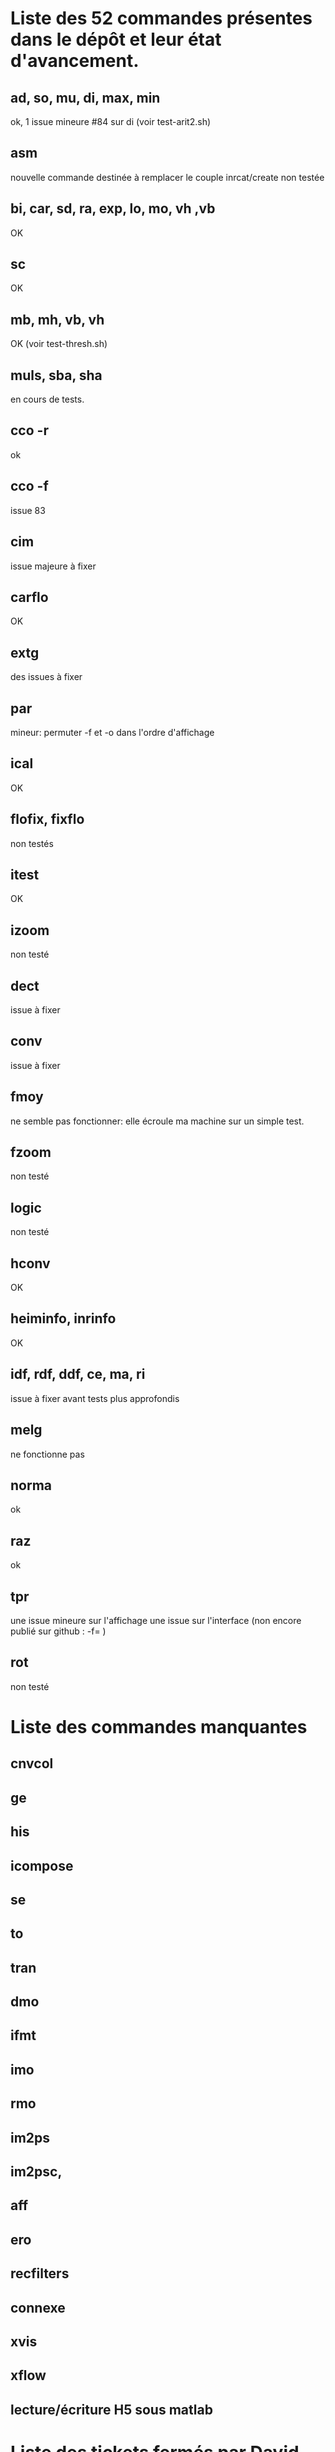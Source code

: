 * Liste des 52 commandes présentes dans le dépôt et leur état d'avancement.
** ad, so, mu, di, max, min
  ok, 1 issue mineure #84 sur di (voir test-arit2.sh)
** asm
  nouvelle commande destinée à remplacer le couple inrcat/create
  non testée
** bi, car, sd, ra, exp, lo, mo, vh ,vb
  OK
** sc
  OK
** mb, mh, vb, vh
  OK (voir test-thresh.sh)
** muls, sba, sha
  en cours de tests.
** cco -r
   ok
** cco -f
   issue 83
** cim
  issue majeure à fixer
** carflo
  OK
** extg
  des issues à fixer  
** par
  mineur: permuter -f et -o dans l'ordre d'affichage
** ical
  OK
** flofix, fixflo
  non testés
** itest
  OK  
** izoom
  non testé
** dect
  issue à fixer
** conv
  issue à fixer
** fmoy 
  ne semble pas fonctionner: elle écroule ma machine sur un simple test.
** fzoom
  non testé
** logic
  non testé
** hconv
  OK
** heiminfo, inrinfo
  OK
** idf, rdf, ddf, ce, ma, ri
  issue à fixer avant tests plus approfondis
** melg
  ne fonctionne pas
** norma
  ok
** raz
  ok
** tpr
  une issue mineure sur l'affichage
  une issue sur l'interface (non encore publié sur github : -f= )
** rot
  non testé

* Liste des commandes manquantes
** cnvcol
** ge
** his
** icompose 
** se
** to
** tran 
** dmo
** ifmt
** imo
** rmo
** im2ps
** im2psc,
** aff
** ero
** recfilters
** connexe
** xvis
** xflow
** lecture/écriture H5 sous matlab


* Liste des tickets fermés par David depuis juin 2015
 - #66 (itest & stdin) : j'ai validé
 - #65 (interface vh/vb) : j'ai validé
 - #63 (lecture image virg. ): validés sur les commandes arit1 et arit2
 - #60 (ical) : validé
 - #48,#59 (cco -r): validé
